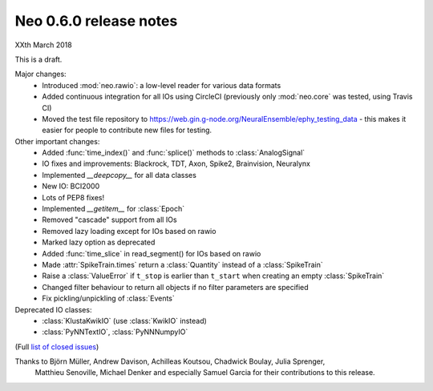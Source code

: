 =======================
Neo 0.6.0 release notes
=======================

XXth March 2018

This is a draft.

Major changes:
  * Introduced :mod:`neo.rawio`: a low-level reader for various data formats
  * Added continuous integration for all IOs using CircleCI
    (previously only :mod:`neo.core` was tested, using Travis CI)
  * Moved the test file repository to https://web.gin.g-node.org/NeuralEnsemble/ephy_testing_data
    - this makes it easier for people to contribute new files for testing.

Other important changes:
  * Added :func:`time_index()` and :func:`splice()` methods to :class:`AnalogSignal`
  * IO fixes and improvements: Blackrock, TDT, Axon, Spike2, Brainvision, Neuralynx
  * Implemented `__deepcopy__` for all data classes
  * New IO: BCI2000
  * Lots of PEP8 fixes!
  * Implemented `__getitem__` for :class:`Epoch`
  * Removed "cascade" support from all IOs
  * Removed lazy loading except for IOs based on rawio
  * Marked lazy option as deprecated
  * Added :func:`time_slice` in read_segment() for IOs based on rawio
  * Made :attr:`SpikeTrain.times` return a :class:`Quantity` instead of a :class:`SpikeTrain`
  * Raise a :class:`ValueError` if ``t_stop`` is earlier than ``t_start`` when creating an empty :class:`SpikeTrain`
  * Changed filter behaviour to return all objects if no filter parameters are specified
  * Fix pickling/unpickling of :class:`Events`

Deprecated IO classes:
    * :class:`KlustaKwikIO` (use :class:`KwikIO` instead)
    * :class:`PyNNTextIO`, :class:`PyNNNumpyIO`

(Full `list of closed issues`_)

Thanks to Björn Müller, Andrew Davison, Achilleas Koutsou, Chadwick Boulay, Julia Sprenger,
 Matthieu Senoville, Michael Denker and especially Samuel Garcia for their contributions to this release.


.. _`list of closed issues`: https://github.com/NeuralEnsemble/python-neo/issues?q=is%3Aissue+milestone%3A0.6.0+is%3Aclosed
